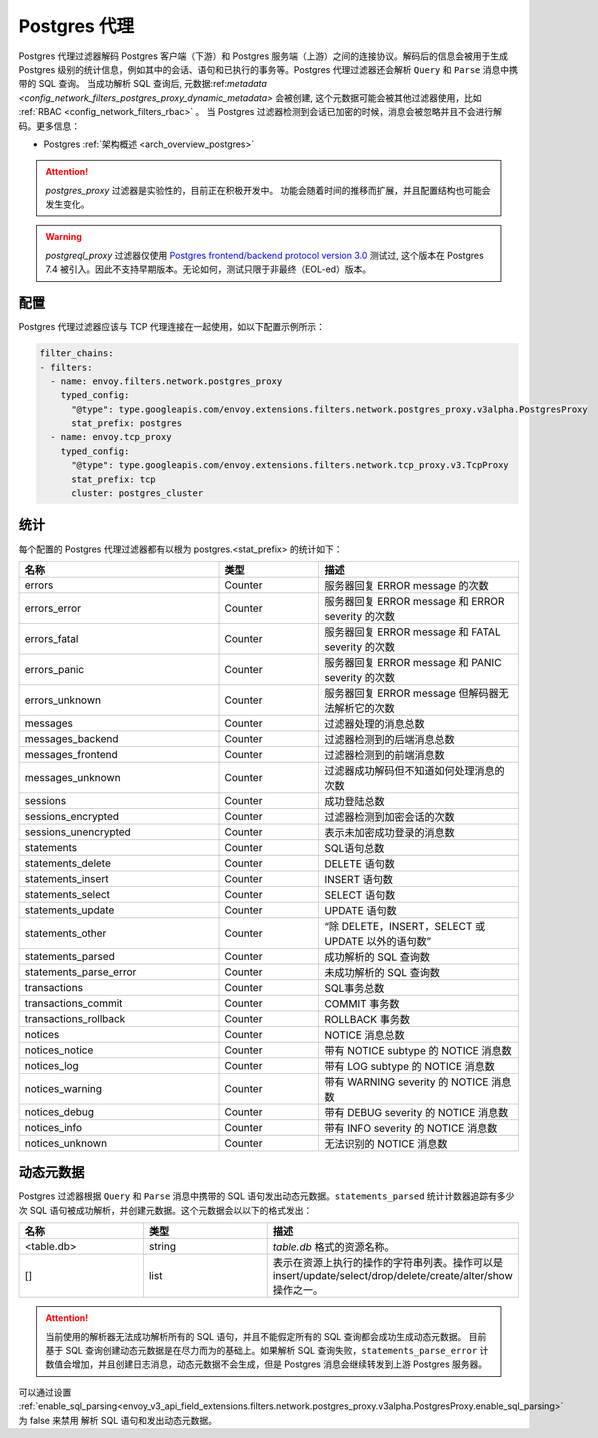 .. _config_network_filters_postgres_proxy:

Postgres 代理
================

Postgres 代理过滤器解码 Postgres 客户端（下游）和 Postgres 服务端（上游）之间的连接协议。解码后的信息会被用于生成 Postgres 级别的统计信息，例如其中的会话、语句和已执行的事务等。Postgres 代理过滤器还会解析 ``Query`` 和 ``Parse`` 消息中携带的 SQL 查询。
当成功解析 SQL 查询后, 元数据:ref:`metadata <config_network_filters_postgres_proxy_dynamic_metadata>` 会被创建, 这个元数据可能会被其他过滤器使用，比如 :ref:`RBAC <config_network_filters_rbac>` 。
当 Postgres 过滤器检测到会话已加密的时候，消息会被忽略并且不会进行解码。更多信息： 

* Postgres :ref:`架构概述 <arch_overview_postgres>`

.. attention::

   `postgres_proxy` 过滤器是实验性的，目前正在积极开发中。
   功能会随着时间的推移而扩展，并且配置结构也可能会发生变化。


.. warning::

   `postgreql_proxy` 过滤器仅使用 `Postgres frontend/backend protocol version 3.0`_ 测试过, 这个版本在 Postgres 7.4 被引入。因此不支持早期版本。无论如何，测试只限于非最终（EOL-ed）版本。

   .. _Postgres frontend/backend protocol version 3.0: https://www.postgresql.org/docs/current/protocol.html



配置
-------------

Postgres 代理过滤器应该与 TCP 代理连接在一起使用，如以下配置示例所示：

.. code-block:: yaml

    filter_chains:
    - filters:
      - name: envoy.filters.network.postgres_proxy
        typed_config:
          "@type": type.googleapis.com/envoy.extensions.filters.network.postgres_proxy.v3alpha.PostgresProxy
          stat_prefix: postgres
      - name: envoy.tcp_proxy
        typed_config:
          "@type": type.googleapis.com/envoy.extensions.filters.network.tcp_proxy.v3.TcpProxy
          stat_prefix: tcp
          cluster: postgres_cluster


.. _config_network_filters_postgres_proxy_stats:

统计
----------

每个配置的 Postgres 代理过滤器都有以根为 postgres.<stat_prefix> 的统计如下：

.. csv-table::
  :header: 名称, 类型, 描述
  :widths: 2, 1, 2

  errors, Counter, 服务器回复 ERROR message 的次数
  errors_error, Counter, 服务器回复 ERROR message 和 ERROR severity 的次数
  errors_fatal, Counter, 服务器回复 ERROR message 和 FATAL severity 的次数
  errors_panic, Counter, 服务器回复 ERROR message 和 PANIC severity 的次数
  errors_unknown, Counter, 服务器回复 ERROR message 但解码器无法解析它的次数
  messages, Counter, 过滤器处理的消息总数
  messages_backend, Counter, 过滤器检测到的后端消息总数
  messages_frontend, Counter, 过滤器检测到的前端消息数
  messages_unknown, Counter, 过滤器成功解码但不知道如何处理消息的次数
  sessions, Counter, 成功登陆总数
  sessions_encrypted, Counter, 过滤器检测到加密会话的次数
  sessions_unencrypted, Counter, 表示未加密成功登录的消息数
  statements, Counter, SQL语句总数
  statements_delete, Counter, DELETE 语句数
  statements_insert, Counter, INSERT 语句数
  statements_select, Counter, SELECT 语句数
  statements_update, Counter, UPDATE 语句数
  statements_other, Counter, “除 DELETE，INSERT，SELECT 或 UPDATE 以外的语句数”
  statements_parsed, Counter, 成功解析的 SQL 查询数
  statements_parse_error, Counter, 未成功解析的 SQL 查询数
  transactions, Counter, SQL事务总数
  transactions_commit, Counter, COMMIT 事务数
  transactions_rollback, Counter, ROLLBACK 事务数
  notices, Counter, NOTICE 消息总数
  notices_notice, Counter, 带有 NOTICE subtype 的 NOTICE 消息数
  notices_log, Counter, 带有 LOG subtype 的 NOTICE 消息数
  notices_warning, Counter, 带有 WARNING severity 的 NOTICE 消息数
  notices_debug, Counter, 带有 DEBUG severity 的 NOTICE 消息数
  notices_info, Counter, 带有 INFO severity 的 NOTICE 消息数
  notices_unknown, Counter, 无法识别的 NOTICE 消息数


.. _config_network_filters_postgres_proxy_dynamic_metadata:

动态元数据
----------------

Postgres 过滤器根据 ``Query`` 和 ``Parse`` 消息中携带的 SQL 语句发出动态元数据。``statements_parsed`` 统计计数器追踪有多少次 SQL 语句被成功解析，并创建元数据。这个元数据会以以下的格式发出：

.. csv-table::
  :header: 名称, 类型, 描述
  :widths: 1, 1, 2

  <table.db>, string, *table.db* 格式的资源名称。
  [], list, 表示在资源上执行的操作的字符串列表。操作可以是 insert/update/select/drop/delete/create/alter/show 操作之一。

.. attention::

   当前使用的解析器无法成功解析所有的 SQL 语句，并且不能假定所有的 SQL 查询都会成功生成动态元数据。
   目前基于 SQL 查询创建动态元数据是在尽力而为的基础上。如果解析 SQL 查询失败，``statements_parse_error`` 计数值会增加，并且创建日志消息，动态元数据不会生成，但是 Postgres 消息会继续转发到上游 Postgres 服务器。

可以通过设置 :ref:`enable_sql_parsing<envoy_v3_api_field_extensions.filters.network.postgres_proxy.v3alpha.PostgresProxy.enable_sql_parsing>` 为 false 来禁用 解析 SQL 语句和发出动态元数据。
